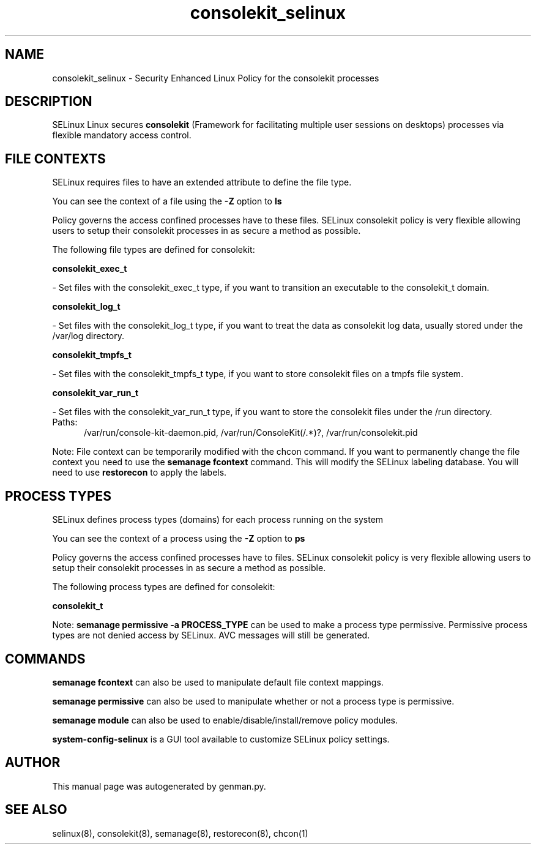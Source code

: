 .TH  "consolekit_selinux"  "8"  "consolekit" "dwalsh@redhat.com" "consolekit SELinux Policy documentation"
.SH "NAME"
consolekit_selinux \- Security Enhanced Linux Policy for the consolekit processes
.SH "DESCRIPTION"


SELinux Linux secures
.B consolekit
(Framework for facilitating multiple user sessions on desktops)
processes via flexible mandatory access
control.  



.SH FILE CONTEXTS
SELinux requires files to have an extended attribute to define the file type. 
.PP
You can see the context of a file using the \fB\-Z\fP option to \fBls\bP
.PP
Policy governs the access confined processes have to these files. 
SELinux consolekit policy is very flexible allowing users to setup their consolekit processes in as secure a method as possible.
.PP 
The following file types are defined for consolekit:


.EX
.PP
.B consolekit_exec_t 
.EE

- Set files with the consolekit_exec_t type, if you want to transition an executable to the consolekit_t domain.


.EX
.PP
.B consolekit_log_t 
.EE

- Set files with the consolekit_log_t type, if you want to treat the data as consolekit log data, usually stored under the /var/log directory.


.EX
.PP
.B consolekit_tmpfs_t 
.EE

- Set files with the consolekit_tmpfs_t type, if you want to store consolekit files on a tmpfs file system.


.EX
.PP
.B consolekit_var_run_t 
.EE

- Set files with the consolekit_var_run_t type, if you want to store the consolekit files under the /run directory.

.br
.TP 5
Paths: 
/var/run/console-kit-daemon\.pid, /var/run/ConsoleKit(/.*)?, /var/run/consolekit\.pid

.PP
Note: File context can be temporarily modified with the chcon command.  If you want to permanently change the file context you need to use the
.B semanage fcontext 
command.  This will modify the SELinux labeling database.  You will need to use
.B restorecon
to apply the labels.

.SH PROCESS TYPES
SELinux defines process types (domains) for each process running on the system
.PP
You can see the context of a process using the \fB\-Z\fP option to \fBps\bP
.PP
Policy governs the access confined processes have to files. 
SELinux consolekit policy is very flexible allowing users to setup their consolekit processes in as secure a method as possible.
.PP 
The following process types are defined for consolekit:

.EX
.B consolekit_t 
.EE
.PP
Note: 
.B semanage permissive -a PROCESS_TYPE 
can be used to make a process type permissive. Permissive process types are not denied access by SELinux. AVC messages will still be generated.

.SH "COMMANDS"
.B semanage fcontext
can also be used to manipulate default file context mappings.
.PP
.B semanage permissive
can also be used to manipulate whether or not a process type is permissive.
.PP
.B semanage module
can also be used to enable/disable/install/remove policy modules.

.PP
.B system-config-selinux 
is a GUI tool available to customize SELinux policy settings.

.SH AUTHOR	
This manual page was autogenerated by genman.py.

.SH "SEE ALSO"
selinux(8), consolekit(8), semanage(8), restorecon(8), chcon(1)
